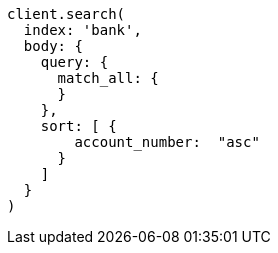 [source, ruby]
----
client.search(
  index: 'bank',
  body: {
    query: {
      match_all: {
      }
    },
    sort: [ {
        account_number:  "asc"
      }
    ]
  }
)
----
